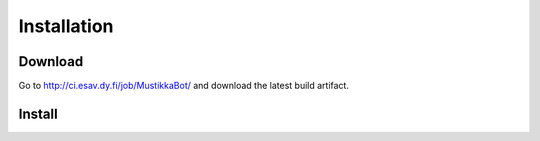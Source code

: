 Installation
============


Download
--------

Go to http://ci.esav.dy.fi/job/MustikkaBot/ and download the latest build artifact.

Install
-------

